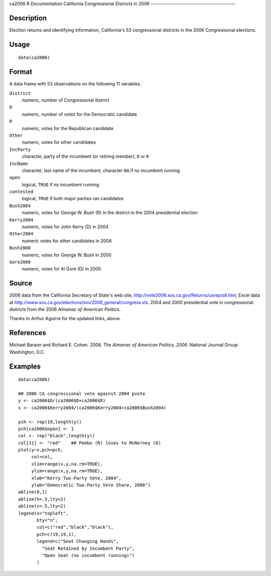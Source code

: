 ca2006
R Documentation
California Congressional Districts in 2006
------------------------------------------

Description
~~~~~~~~~~~

Election returns and identifying information, California's 53
congressional districts in the 2006 Congresisonal elections.

Usage
~~~~~

::

    data(ca2006)

Format
~~~~~~

A data frame with 53 observations on the following 11 variables.

``district``
    numeric, number of Congressional district

``D``
    numeric, number of votes for the Democratic candidate

``R``
    numeric, votes for the Republican candidate

``Other``
    numeric, votes for other candidates

``IncParty``
    character, party of the incumbent (or retiring member), ``D`` or
    ``R``

``IncName``
    character, last name of the incumbent, character ``NA`` if no
    incumbent running

``open``
    logical, ``TRUE`` if no incumbent running

``contested``
    logical, ``TRUE`` if both major parties ran candidates

``Bush2004``
    numeric, votes for George W. Bush (R) in the district in the 2004
    presidential election

``Kerry2004``
    numeric, votes for John Kerry (D) in 2004

``Other2004``
    numeric votes for other candidates in 2004

``Bush2000``
    numeric, votes for George W. Bush in 2000

``Gore2000``
    numeric, votes for Al Gore (D) in 2000


Source
~~~~~~

2006 data from the California Secretary of State's web site,
`http://vote2006.sos.ca.gov/Returns/usrep/all.htm <http://vote2006.sos.ca.gov/Returns/usrep/all.htm>`_;
Excel data at
`http://www.sos.ca.gov/elections/sov/2006\_general/congress.xls <http://www.sos.ca.gov/elections/sov/2006_general/congress.xls>`_.
2004 and 2000 presidential vote in congressional districts from the
2006 *Almanac of American Politics*.

Thanks to Arthur Aguirre for the updated links, above.

References
~~~~~~~~~~

Michael Baraon and Richard E. Cohen. 2006.
*The Almanac of American Politics, 2006.* National Journal Group:
Washington, D.C.

Examples
~~~~~~~~

::

    data(ca2006)
    
    ## 2006 CA congressional vote against 2004 pvote
    y <- ca2006$D/(ca2006$D+ca2006$R)
    x <- ca2006$Kerry2004/(ca2006$Kerry2004+ca2006$Bush2004)
    
    pch <- rep(19,length(y))
    pch[ca2006$open] <- 1
    col <- rep("black",length(y))
    col[11] <- "red"    ## Pembo (R) loses to McNerney (D)
    plot(y~x,pch=pch,
         col=col,
         xlim=range(x,y,na.rm=TRUE),
         ylim=range(x,y,na.rm=TRUE),
         xlab="Kerry Two-Party Vote, 2004",
         ylab="Democratic Two-Party Vote Share, 2006")
    abline(0,1)
    abline(h=.5,lty=2)
    abline(v=.5,lty=2)
    legend(x="topleft",
           bty="n",
           col=c("red","black","black"),
           pch=c(19,19,1),
           legend=c("Seat Changing Hands",
             "Seat Retained by Incumbent Party",
             "Open Seat (no incumbent running)")
           )


